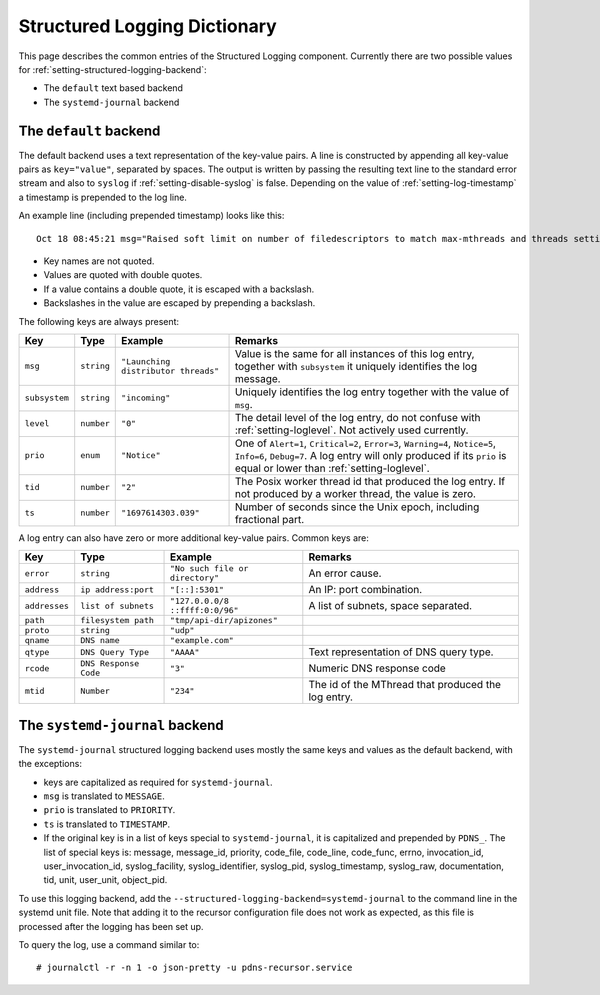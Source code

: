 Structured Logging Dictionary
=============================

This page describes the common entries of the Structured Logging component.
Currently there are two possible values for :ref:`setting-structured-logging-backend`:

- The ``default`` text based backend
- The ``systemd-journal`` backend

The ``default`` backend
-----------------------
The default backend uses a text representation of the key-value pairs.
A line is constructed by appending all key-value pairs as ``key="value"``, separated by spaces.
The output is written by passing the resulting text line to the standard error stream and also to ``syslog`` if :ref:`setting-disable-syslog` is false.
Depending on the value of :ref:`setting-log-timestamp` a timestamp is prepended to the log line.

An example line (including prepended timestamp) looks like this::

  Oct 18 08:45:21 msg="Raised soft limit on number of filedescriptors to match max-mthreads and threads settings" subsystem="config" level="0" prio="Warning" tid="0" ts="1697611521.119" limit="6469"

- Key names are not quoted.
- Values are quoted with double quotes.
- If a value contains a double quote, it is escaped with a backslash.
- Backslashes in the value are escaped by prepending a backslash.

The following keys are always present:

+-------------+------------------+--------------------------------------+---------------------------------------+
| **Key**     | **Type**         | **Example**                          | **Remarks**                           |
+-------------+------------------+--------------------------------------+---------------------------------------+
|``msg``      |``string``        | ``"Launching distributor threads"``  |Value is the same for all instances of |
|             |                  |                                      |this log entry, together with          |
|             |                  |                                      |``subsystem`` it uniquely identifies   |
|             |                  |                                      |the log message.                       |
+-------------+------------------+--------------------------------------+---------------------------------------+
|``subsystem``|``string``        |``"incoming"``                        |Uniquely identifies the log            |
|             |                  |                                      |entry together with the value of       |
|             |                  |                                      |``msg``.                               |
+-------------+------------------+--------------------------------------+---------------------------------------+
| ``level``   |``number``        |``"0"``                               |The detail level of the log entry, do  |
|             |                  |                                      |not confuse with                       |
|             |                  |                                      |:ref:`setting-loglevel`. Not actively  |
|             |                  |                                      |used currently.                        |
+-------------+------------------+--------------------------------------+---------------------------------------+
| ``prio``    |``enum``          |``"Notice"``                          |One of ``Alert=1``, ``Critical=2``,    |
|             |                  |                                      |``Error=3``, ``Warning=4``,            |
|             |                  |                                      |``Notice=5``, ``Info=6``,              |
|             |                  |                                      |``Debug=7``. A log entry will only     |
|             |                  |                                      |produced if its ``prio`` is equal or   |
|             |                  |                                      |lower than :ref:`setting-loglevel`.    |
+-------------+------------------+--------------------------------------+---------------------------------------+
| ``tid``     |``number``        |``"2"``                               |The Posix worker thread id that        |
|             |                  |                                      |produced the log entry. If not produced|
|             |                  |                                      |by a worker thread, the value is zero. |
+-------------+------------------+--------------------------------------+---------------------------------------+
| ``ts``      |``number``        |``"1697614303.039"``                  |Number of seconds since the Unix epoch,|
|             |                  |                                      |including fractional part.             |
+-------------+------------------+--------------------------------------+---------------------------------------+

A log entry can also have zero or more additional key-value pairs. Common keys are:

+-------------+---------------------+--------------------------------------+---------------------------------------+
| **Key**     | **Type**            |**Example**                           | **Remarks**                           |
+-------------+---------------------+--------------------------------------+---------------------------------------+
|``error``    |``string``           |``"No such file or directory"``       |An error cause.                        |
+-------------+---------------------+--------------------------------------+---------------------------------------+
|``address``  |``ip address:port``  |``"[::]:5301"``                       |An IP: port combination.               |
+-------------+---------------------+--------------------------------------+---------------------------------------+
|``addresses``|``list of subnets``  |``"127.0.0.0/8 ::ffff:0:0/96"``       |A list of subnets, space separated.    |
+-------------+---------------------+--------------------------------------+---------------------------------------+
|``path``     |``filesystem path``  |``"tmp/api-dir/apizones"``            |                                       |
+-------------+---------------------+--------------------------------------+---------------------------------------+
|``proto``    |``string``           |``"udp"``                             |                                       |
+-------------+---------------------+--------------------------------------+---------------------------------------+
|``qname``    |``DNS name``         |``"example.com"``                     |                                       |
+-------------+---------------------+--------------------------------------+---------------------------------------+
|``qtype``    |``DNS Query Type``   |``"AAAA"``                            |Text representation of DNS query type. |
+-------------+---------------------+--------------------------------------+---------------------------------------+
| ``rcode``   |``DNS Response Code``|``"3"``                               |Numeric DNS response code              |
+-------------+---------------------+--------------------------------------+---------------------------------------+
|``mtid``     |``Number``           |``"234"``                             |The id of the MThread that produced the|
|             |                     |                                      |log entry.                             |
+-------------+---------------------+--------------------------------------+---------------------------------------+

The ``systemd-journal`` backend
-------------------------------
The ``systemd-journal`` structured logging backend uses mostly the same keys and values as the default backend, with the exceptions:

- keys are capitalized as required for ``systemd-journal``.
- ``msg`` is translated to ``MESSAGE``.
- ``prio`` is translated to ``PRIORITY``.
- ``ts`` is translated to ``TIMESTAMP``.
- If the original key is in a list of keys special to ``systemd-journal``, it is capitalized and prepended by ``PDNS_``.
  The list of special keys is: message, message_id, priority, code_file, code_line, code_func, errno, invocation_id, user_invocation_id, syslog_facility, syslog_identifier, syslog_pid, syslog_timestamp, syslog_raw, documentation, tid, unit, user_unit, object_pid.

To use this logging backend, add the ``--structured-logging-backend=systemd-journal`` to the command line in the systemd unit file.
Note that adding it to the recursor configuration file does not work as expected, as this file is processed after the logging has been set up.

To query the log, use a command similar to::

  # journalctl -r -n 1 -o json-pretty -u pdns-recursor.service

